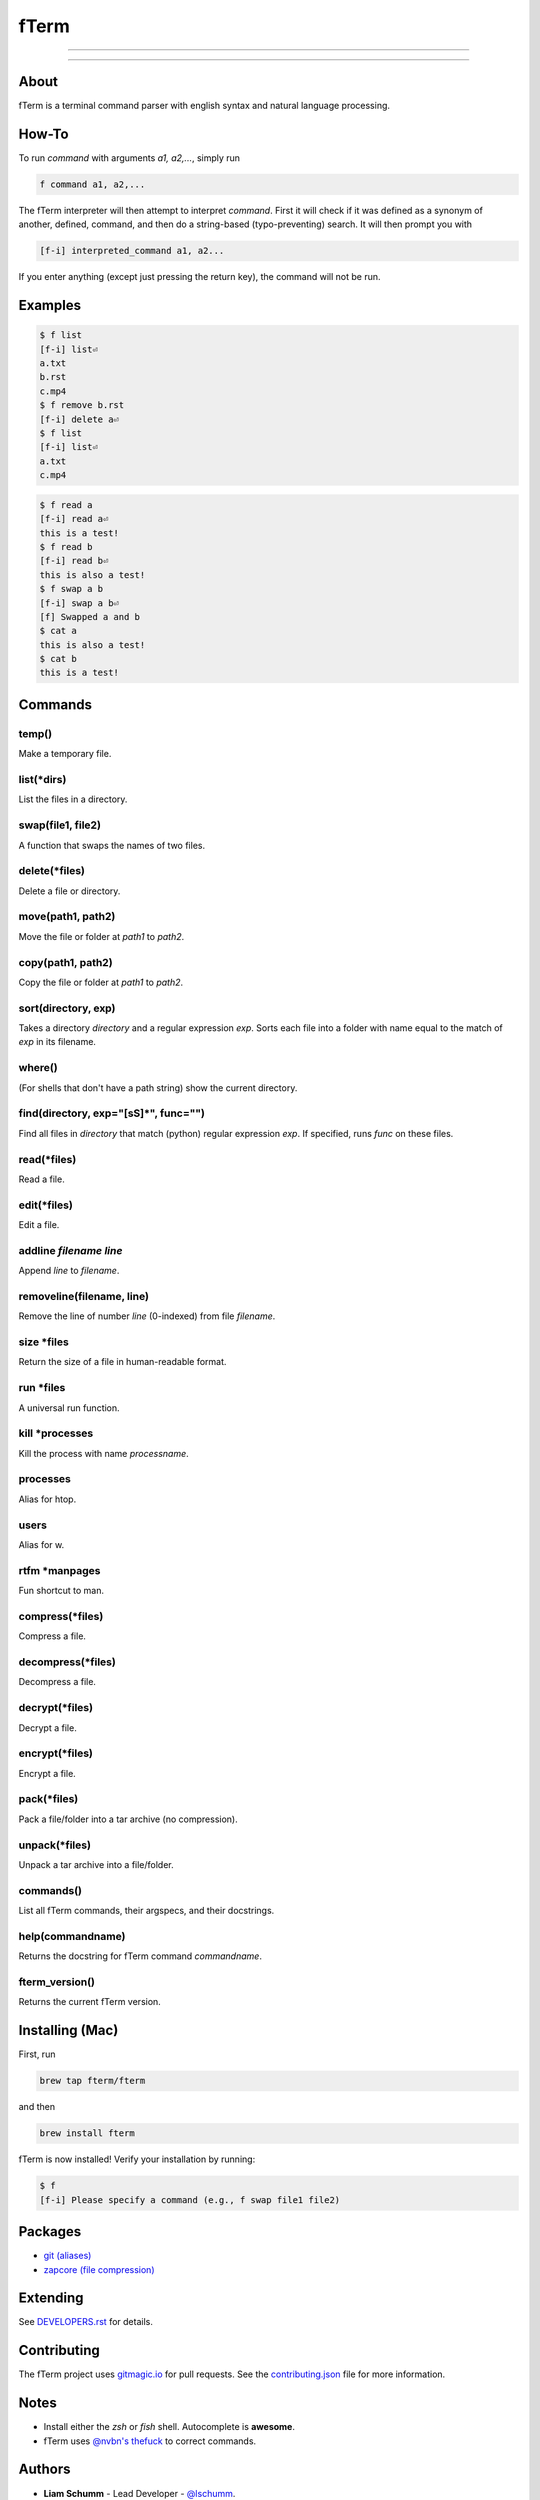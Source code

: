 *****
fTerm
*****

.. image:: demo.png
   :alt: fTerm demo #2
   :align: center

-----

|homebrew| |gplv3| |code-climate| |ethical-design|

-----

=====
About
=====

fTerm is a terminal command parser with english syntax and natural language processing.

======
How-To
======

To run *command* with arguments *a1, a2,...*, simply run

.. code:: bash

   f command a1, a2,...


The fTerm interpreter will then attempt to interpret *command*.
First it will check if it was defined as a synonym of another, defined, command, and then do a string-based (typo-preventing) search. It will then prompt you with

.. code:: bash

   [f-i] interpreted_command a1, a2...


If you enter anything (except just pressing the return key), the command will not be run.

========
Examples
========

.. code:: bash

   $ f list
   [f-i] list⏎
   a.txt
   b.rst
   c.mp4
   $ f remove b.rst
   [f-i] delete a⏎
   $ f list
   [f-i] list⏎
   a.txt
   c.mp4

.. code:: bash

   $ f read a
   [f-i] read a⏎
   this is a test!
   $ f read b
   [f-i] read b⏎
   this is also a test!
   $ f swap a b
   [f-i] swap a b⏎
   [f] Swapped a and b
   $ cat a
   this is also a test!
   $ cat b
   this is a test!

.. code:: bash
   $ f find .
   ./skynet.py
   ./lib/ai.py
   ./lib/ai.pyc
   ./lib/soul.py
   ./lib/soul.pyc
   $ f find . f find lib/ \(\.\*\)pyc\$
   ./lib/ai.py
   ./lib/soul.pyc


========
Commands
========

.. lib/directory.py
temp()
------

Make a temporary file.

list(\*dirs)
------------

List the files in a directory.

swap(file1, file2)
------------------

A function that swaps the names of two files.

delete(\*files)
---------------

Delete a file or directory.

move(path1, path2)
------------------

Move the file or folder at *path1* to *path2*.

copy(path1, path2)
------------------

Copy the file or folder at *path1* to *path2*.

sort(directory, exp)
--------------------

Takes a directory *directory* and a regular expression *exp*. Sorts each file into a folder with name equal to the match of *exp* in its filename.

where()
-------

(For shells that don't have a path string) show the current directory.

find(directory, exp="[\s\S]*", func="")
---------------------------------------

Find all files in *directory* that match (python) regular expression *exp*. If specified, runs *func* on these files.

.. lib/file.py
read(\*files)
-------------
Read a file.

edit(\*files)
-------------

Edit a file.
   
addline *filename* *line*
-------------------------

Append *line* to *filename*.

removeline(filename, line)
--------------------------

Remove the line of number *line* (0-indexed) from file *filename*.

.. lib/misc.py
size \*files
------------

Return the size of a file in human-readable format.

run \*files
-----------

A universal run function.

kill \*processes
----------------

Kill the process with name *processname*.

processes
---------

Alias for htop.

users
-----

Alias for w.

rtfm \*manpages
----------------

Fun shortcut to man.

.. lib/zapcore.py
compress(\*files)
------------------

Compress a file.

decompress(\*files)
-------------------

Decompress a file.

decrypt(\*files)
-----------------

Decrypt a file.

encrypt(\*files)
----------------

Encrypt a file.

pack(\*files)
-------------

Pack a file/folder into a tar archive (no compression).

unpack(\*files)
---------------

Unpack a tar archive into a file/folder.

.. load.py
commands()
----------

List all fTerm commands, their argspecs, and their docstrings.

help(commandname)
-----------------

Returns the docstring for fTerm command *commandname*.

fterm_version()
---------------

Returns the current fTerm version.

================
Installing (Mac)
================

First, run

.. code::

   brew tap fterm/fterm

and then

.. code::

   brew install fterm

fTerm is now installed! Verify your installation by running:

.. code::

   $ f
   [f-i] Please specify a command (e.g., f swap file1 file2)


========
Packages
========

- `git (aliases) <https://github.com/fterm/package-git>`_
- `zapcore (file compression) <https://github.com/fterm/package-zapcore>`_
   
=========
Extending
=========



See `DEVELOPERS.rst <DEVELOPERS.rst>`_ for details.

============
Contributing
============

The fTerm project uses `gitmagic.io <https://gitmagic.io/>`_ for pull requests. See the `contributing.json <contributing.json>`_ file for more information.

=====
Notes
=====

- Install either the *zsh* or *fish* shell. Autocomplete is **awesome**.
- fTerm uses `@nvbn's <https://github.com/nvbn>`_ `thefuck <https://github.com/nvbn/thefuck>`_ to correct commands.
  
=======
Authors
=======

- **Liam Schumm** - Lead Developer - `@lschumm <https://github.com/lschumm>`_.
- **Andy Merrill** - Idea + Developer - `@appleinventor <https://github.com/appleinventor>`_.
- **Jack Merrill** - Web Developer - `@yoshifan509 <https://github.com/yoshifan509>`_.

=======
License
=======

This project is licensed under the GNU GPL License, version 3.0 - see the `LICENSE <LICENSE>`_ file for details


.. |main-image| image:: demo.png
   :alt: fTerm demo #2
   :align: center

.. |homebrew| image:: https://img.shields.io/badge/homebrew-2.0.0-brown.svg
   :alt: Homebrew

.. |gplv3| image:: https://img.shields.io/badge/license-GNU%20GPL%20version%203-blue.svg
   :target: LICENSE
   :alt: GPLv3 License

.. |code-climate| image:: https://codeclimate.com/github/fTerm/fTerm/badges/gpa.svg
   :target: https://codeclimate.com/github/fTerm/fTerm
   :alt: awesome: true

.. |ethical-design| image:: https://img.shields.io/badge/Ethical_Design-_▲_❤_-blue.svg
   :target: https://ind.ie/ethical-design
   :alt: We practice Ethical Design

